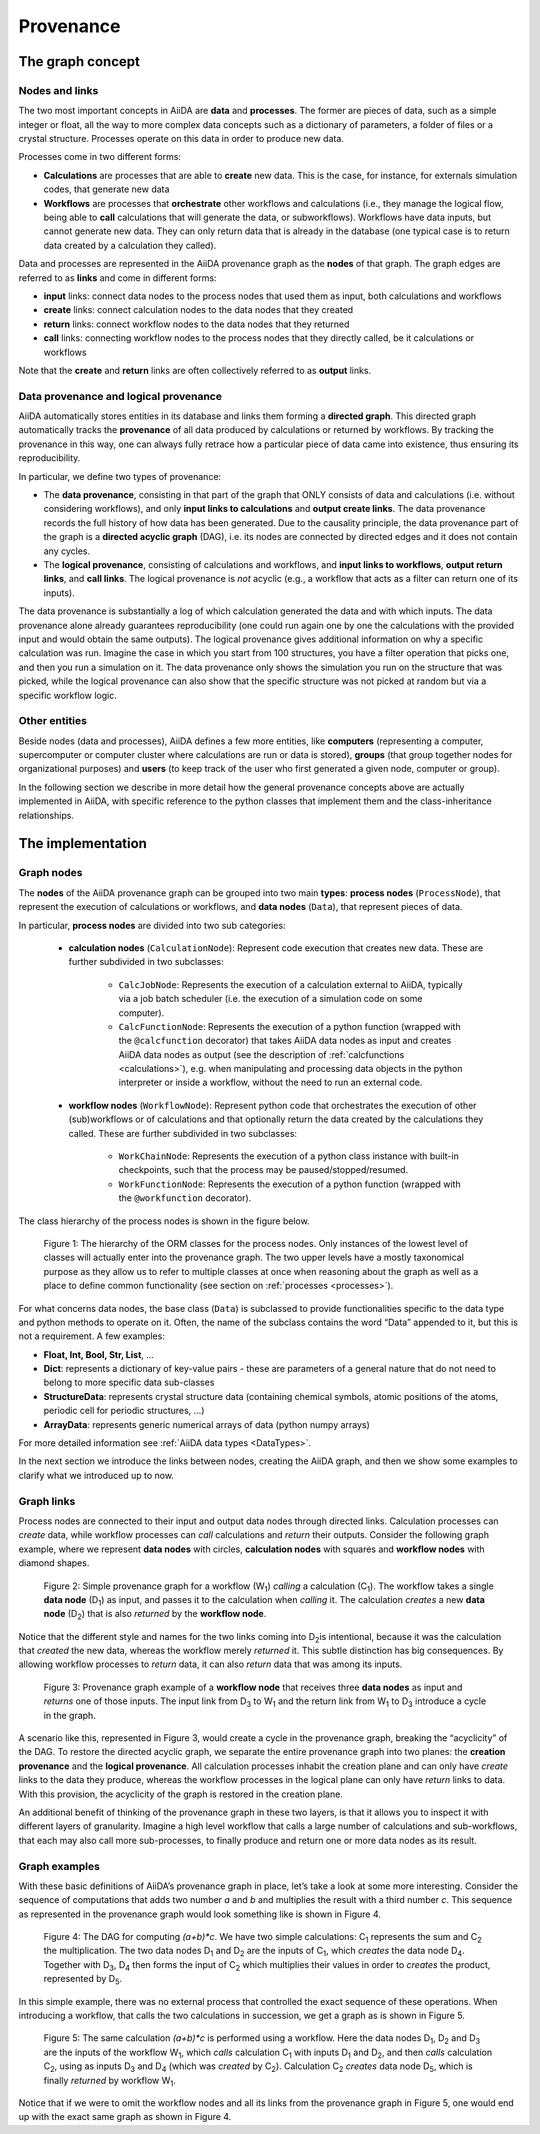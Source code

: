 .. _provenance:

**********
Provenance
**********

The graph concept
#################

Nodes and links
===============

The two most important concepts in AiiDA are **data** and **processes**.
The former are pieces of data, such as a simple integer or float, all the way to more complex data concepts such as a dictionary of parameters, a folder of files or a crystal structure.
Processes operate on this data in order to produce new data.

Processes come in two different forms:

* **Calculations** are processes that are able to **create** new data. This is the case, for instance, for externals simulation codes, that generate new data
* **Workflows** are processes that **orchestrate** other workflows and calculations (i.e., they manage the logical flow, being able to **call** calculations that will generate the data, or subworkflows). Workflows have data inputs, but cannot generate new data. They can only return data that is already in the database (one typical case is to return data created by a calculation they called).

Data and processes are represented in the AiiDA provenance graph as the **nodes** of that graph.
The graph edges are referred to as **links** and come in different forms:

* **input** links: connect data nodes to the process nodes that used them as input, both calculations and workflows
* **create** links: connect calculation nodes to the data nodes that they created
* **return** links: connect workflow nodes to the data nodes that they returned
* **call** links: connecting workflow nodes to the process nodes that they directly called, be it calculations or workflows

Note that the **create** and **return** links are often collectively referred to as **output** links.


Data provenance and logical provenance
======================================

AiiDA automatically stores entities in its database and links them forming a **directed graph**.
This directed graph automatically tracks the **provenance** of all data produced by calculations or returned by workflows.
By tracking the provenance in this way, one can always fully retrace how a particular piece of data came into existence, thus ensuring its reproducibility.


In particular, we define two types of provenance:

* The **data provenance**, consisting in that part of the graph that ONLY consists of data and calculations (i.e. without considering workflows), and only **input links to calculations** and **output create links**. The data provenance records the full history of how data has been generated. Due to the causality principle, the data provenance part of the graph is a **directed acyclic graph** (DAG), i.e. its nodes are connected by directed edges and it does not contain any cycles.
* The **logical provenance**, consisting of calculations and workflows, and **input links to workflows**, **output return links**, and **call links**. The logical provenance is *not* acyclic (e.g., a workflow that acts as a filter can return one of its inputs).

The data provenance is substantially a log of which calculation generated the data and with which inputs.
The data provenance alone already guarantees reproducibility (one could run again one by one the calculations with the provided input and would obtain the same outputs).
The logical provenance gives additional information on why a specific calculation was run.
Imagine the case in which you start from 100 structures, you have a filter operation that picks one, and then you run a simulation on it.
The data provenance only shows the simulation you run on the structure that was picked, while the logical provenance can also show that the specific structure was not picked at random but via a specific workflow logic.

Other entities
==============

Beside nodes (data and processes), AiiDA defines a few more entities, like **computers** (representing a computer, supercomputer or computer cluster where calculations are run or data is stored), **groups** (that group together nodes for organizational purposes) and **users** (to keep track of the user who first generated a given node, computer or group).

In the following section we describe in more detail how the general provenance concepts above are actually implemented in AiiDA, with specific reference to the python classes that implement them and the class-inheritance relationships.

The implementation
##################

Graph nodes
===========

The **nodes** of the AiiDA provenance graph can be grouped into two main **types**: **process nodes** (``ProcessNode``), that represent the execution of calculations or workflows, and **data nodes** (``Data``), that represent pieces of data.

In particular, **process nodes** are divided into two sub categories:

    - **calculation nodes** (``CalculationNode``): Represent code execution that creates new data. These are further subdivided in two subclasses:

        - ``CalcJobNode``: Represents the execution of a calculation external to AiiDA, typically via a job batch scheduler (i.e. the execution of a simulation code on some computer).
        - ``CalcFunctionNode``: Represents the execution of a python function (wrapped with the ``@calcfunction`` decorator) that takes AiiDA data nodes as input and creates AiiDA data nodes as output (see the description of :ref:`calcfunctions <calculations>`), e.g. when manipulating and processing data objects in the python interpreter or inside a workflow, without the need to run an external code.

    - **workflow nodes** (``WorkflowNode``): Represent python code that orchestrates the execution of other (sub)workflows or of calculations and that optionally return the data created by the calculations they called. These are further subdivided in two subclasses:

        - ``WorkChainNode``: Represents the execution of a python class instance with built-in checkpoints, such that the process may be paused/stopped/resumed.
        - ``WorkFunctionNode``: Represents the execution of a python function (wrapped with the ``@workfunction`` decorator).

The class hierarchy of the process nodes is shown in the figure below.

.. figure:: include/images/class_hierarchy.png

    Figure 1: The hierarchy of the ORM classes for the process nodes. Only instances of the lowest level of classes will actually enter into the provenance graph. The two upper levels have a mostly taxonomical purpose as they allow us to refer to multiple classes at once when reasoning about the graph as well as a place to define common functionality (see section on :ref:`processes <processes>`).


For what concerns data nodes, the base class (``Data``) is subclassed to provide functionalities specific to the data type and python methods to operate on it.
Often, the name of the subclass contains the word “Data” appended to it, but this is not a requirement. A few examples:

* **Float, Int, Bool, Str, List**, ...
* **Dict**: represents a dictionary of key-value pairs - these are parameters of a general nature that do not need to belong to more specific data sub-classes
* **StructureData**: represents crystal structure data (containing chemical symbols, atomic positions of the atoms, periodic cell for periodic structures, …)
* **ArrayData**: represents generic numerical arrays of data (python numpy arrays)

For more detailed information see :ref:`AiiDA data types <DataTypes>`.

In the next section we introduce the links between nodes, creating the AiiDA graph, and then we show some examples to clarify what we introduced up to now.

Graph links
===========

Process nodes are connected to their input and output data nodes through directed links.
Calculation processes can *create* data, while workflow processes can *call* calculations and *return* their outputs.
Consider the following graph example, where we represent **data nodes** with circles, **calculation nodes** with squares and **workflow nodes** with diamond shapes.

.. figure:: include/images/schematic_provenance_01_simple_workflow.png

    Figure 2: Simple provenance graph for a workflow (W\ :sub:`1`) *calling* a calculation (C\ :sub:`1`). The workflow takes a single **data node** (D\ :sub:`1`\) as input, and passes it to the calculation when *calling* it. The calculation *creates* a new **data node** (D\ :sub:`2`\) that is also *returned* by the **workflow node**.

Notice that the different style and names for the two links coming into D\ :sub:`2`\ is intentional, because it was the calculation that *created* the new data, whereas the workflow merely *returned* it.
This subtle distinction has big consequences.
By allowing workflow processes to *return* data, it can also *return* data that was among its inputs.

.. figure:: include/images/schematic_provenance_02_cycle.png

    Figure 3: Provenance graph example of a **workflow node** that receives three **data nodes** as input and *returns* one of those inputs. The input link from D\ :sub:`3` to W\ :sub:`1` and the return link from W\ :sub:`1` to D\ :sub:`3` introduce a cycle in the graph.

A scenario like this, represented in Figure 3, would create a cycle in the provenance graph, breaking the “acyclicity” of the DAG.
To restore the directed acyclic graph, we separate the entire provenance graph into two planes: the **creation provenance** and the **logical provenance**.
All calculation processes inhabit the creation plane and can only have *create* links to the data they produce, whereas the workflow processes in the logical plane can only have *return* links to data.
With this provision, the acyclicity of the graph is restored in the creation plane.

An additional benefit of thinking of the provenance graph in these two layers, is that it allows you to inspect it with different layers of granularity.
Imagine a high level workflow that calls a large number of calculations and sub-workflows, that each may also call more sub-processes, to finally produce and return one or more data nodes as its result.


Graph examples
==============

With these basic definitions of AiiDA’s provenance graph in place, let’s take a look at some more interesting.
Consider the sequence of computations that adds two number `a` and `b` and multiplies the result with a third number `c`.
This sequence as represented in the provenance graph would look something like is shown in Figure 4.

.. figure:: include/images/schematic_provenance_03_data_add_multiply.png

    Figure 4: The DAG for computing `(a+b)*c`. We have two simple calculations: C\ :sub:`1` represents the sum and C\ :sub:`2` the multiplication. The two data nodes D\ :sub:`1` and D\ :sub:`2` are the inputs of C\ :sub:`1`, which *creates* the data node D\ :sub:`4`\. Together with D\ :sub:`3`, D\ :sub:`4` then forms the input of C\ :sub:`2` which multiplies their values in order to *creates* the product, represented by D\ :sub:`5`.

In this simple example, there was no external process that controlled the exact sequence of these operations.
When introducing a workflow, that calls the two calculations in succession, we get a graph as is shown in Figure 5.

.. figure:: include/images/schematic_provenance_04_call_workflow.png

    Figure 5: The same calculation `(a+b)*c` is performed using a workflow. Here the data nodes D\ :sub:`1`, D\ :sub:`2` and D\ :sub:`3` are the inputs of the workflow W\ :sub:`1`, which *calls* calculation C\ :sub:`1` with inputs D\ :sub:`1` and D\ :sub:`2`, and then *calls* calculation C\ :sub:`2`, using as inputs D\ :sub:`3` and D\ :sub:`4` (which was *created* by C\ :sub:`2`\). Calculation C\ :sub:`2` *creates* data node D\ :sub:`5`, which is finally *returned* by workflow W\ :sub:`1`\.

Notice that if we were to omit the workflow nodes and all its links from the provenance graph in Figure 5, one would end up with the exact same graph as shown in Figure 4.